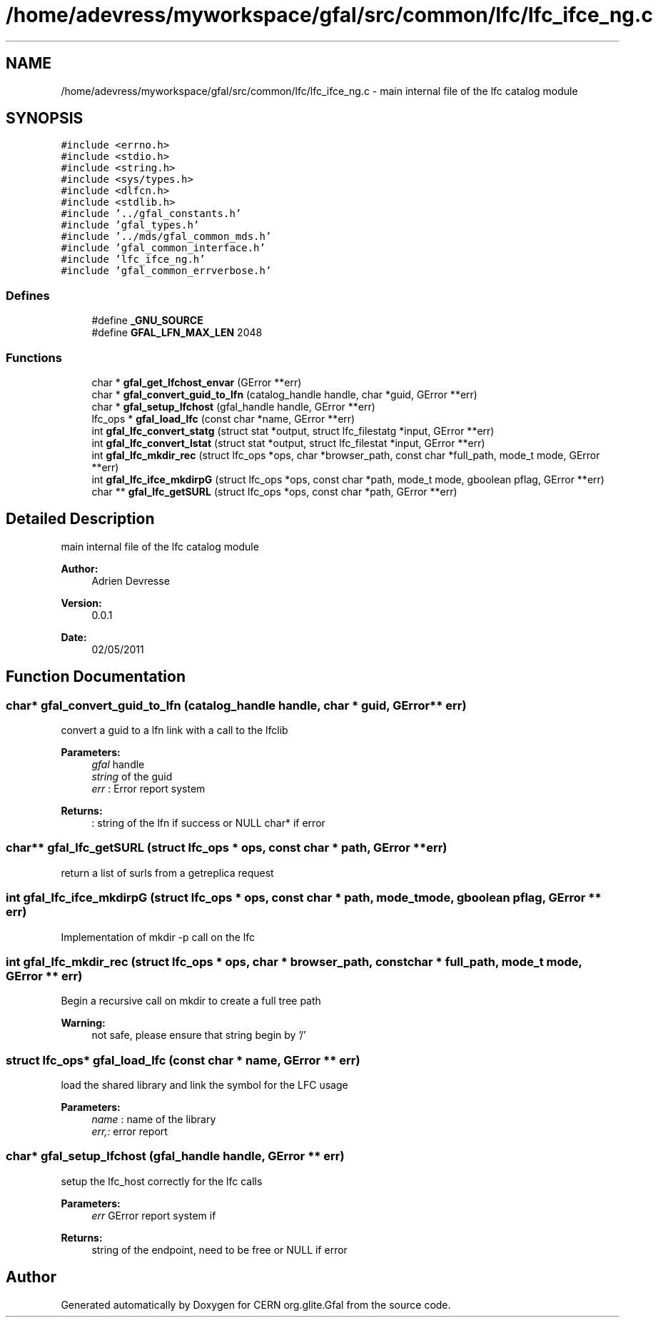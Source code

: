 .TH "/home/adevress/myworkspace/gfal/src/common/lfc/lfc_ifce_ng.c" 3 "14 Jun 2011" "Version 1.90" "CERN org.glite.Gfal" \" -*- nroff -*-
.ad l
.nh
.SH NAME
/home/adevress/myworkspace/gfal/src/common/lfc/lfc_ifce_ng.c \- main internal file of the lfc catalog module 
.SH SYNOPSIS
.br
.PP
\fC#include <errno.h>\fP
.br
\fC#include <stdio.h>\fP
.br
\fC#include <string.h>\fP
.br
\fC#include <sys/types.h>\fP
.br
\fC#include <dlfcn.h>\fP
.br
\fC#include <stdlib.h>\fP
.br
\fC#include '../gfal_constants.h'\fP
.br
\fC#include 'gfal_types.h'\fP
.br
\fC#include '../mds/gfal_common_mds.h'\fP
.br
\fC#include 'gfal_common_interface.h'\fP
.br
\fC#include 'lfc_ifce_ng.h'\fP
.br
\fC#include 'gfal_common_errverbose.h'\fP
.br

.SS "Defines"

.in +1c
.ti -1c
.RI "#define \fB_GNU_SOURCE\fP"
.br
.ti -1c
.RI "#define \fBGFAL_LFN_MAX_LEN\fP   2048"
.br
.in -1c
.SS "Functions"

.in +1c
.ti -1c
.RI "char * \fBgfal_get_lfchost_envar\fP (GError **err)"
.br
.ti -1c
.RI "char * \fBgfal_convert_guid_to_lfn\fP (catalog_handle handle, char *guid, GError **err)"
.br
.ti -1c
.RI "char * \fBgfal_setup_lfchost\fP (gfal_handle handle, GError **err)"
.br
.ti -1c
.RI "lfc_ops * \fBgfal_load_lfc\fP (const char *name, GError **err)"
.br
.ti -1c
.RI "int \fBgfal_lfc_convert_statg\fP (struct stat *output, struct lfc_filestatg *input, GError **err)"
.br
.ti -1c
.RI "int \fBgfal_lfc_convert_lstat\fP (struct stat *output, struct lfc_filestat *input, GError **err)"
.br
.ti -1c
.RI "int \fBgfal_lfc_mkdir_rec\fP (struct lfc_ops *ops, char *browser_path, const char *full_path, mode_t mode, GError **err)"
.br
.ti -1c
.RI "int \fBgfal_lfc_ifce_mkdirpG\fP (struct lfc_ops *ops, const char *path, mode_t mode, gboolean pflag, GError **err)"
.br
.ti -1c
.RI "char ** \fBgfal_lfc_getSURL\fP (struct lfc_ops *ops, const char *path, GError **err)"
.br
.in -1c
.SH "Detailed Description"
.PP 
main internal file of the lfc catalog module 

\fBAuthor:\fP
.RS 4
Adrien Devresse 
.RE
.PP
\fBVersion:\fP
.RS 4
0.0.1 
.RE
.PP
\fBDate:\fP
.RS 4
02/05/2011 
.RE
.PP

.SH "Function Documentation"
.PP 
.SS "char* gfal_convert_guid_to_lfn (catalog_handle handle, char * guid, GError ** err)"
.PP
convert a guid to a lfn link with a call to the lfclib 
.PP
\fBParameters:\fP
.RS 4
\fIgfal\fP handle 
.br
\fIstring\fP of the guid 
.br
\fIerr\fP : Error report system 
.RE
.PP
\fBReturns:\fP
.RS 4
: string of the lfn if success or NULL char* if error 
.RE
.PP

.SS "char** gfal_lfc_getSURL (struct lfc_ops * ops, const char * path, GError ** err)"
.PP
return a list of surls from a getreplica request 
.SS "int gfal_lfc_ifce_mkdirpG (struct lfc_ops * ops, const char * path, mode_t mode, gboolean pflag, GError ** err)"
.PP
Implementation of mkdir -p call on the lfc 
.SS "int gfal_lfc_mkdir_rec (struct lfc_ops * ops, char * browser_path, const char * full_path, mode_t mode, GError ** err)"
.PP
Begin a recursive call on mkdir to create a full tree path 
.PP
\fBWarning:\fP
.RS 4
not safe, please ensure that string begin by '/' 
.RE
.PP

.SS "struct lfc_ops* gfal_load_lfc (const char * name, GError ** err)"
.PP
load the shared library and link the symbol for the LFC usage 
.PP
\fBParameters:\fP
.RS 4
\fIname\fP : name of the library 
.br
\fIerr,:\fP error report 
.RE
.PP

.SS "char* gfal_setup_lfchost (gfal_handle handle, GError ** err)"
.PP
setup the lfc_host correctly for the lfc calls 
.PP
\fBParameters:\fP
.RS 4
\fIerr\fP GError report system if 
.RE
.PP
\fBReturns:\fP
.RS 4
string of the endpoint, need to be free or NULL if error 
.RE
.PP

.SH "Author"
.PP 
Generated automatically by Doxygen for CERN org.glite.Gfal from the source code.
